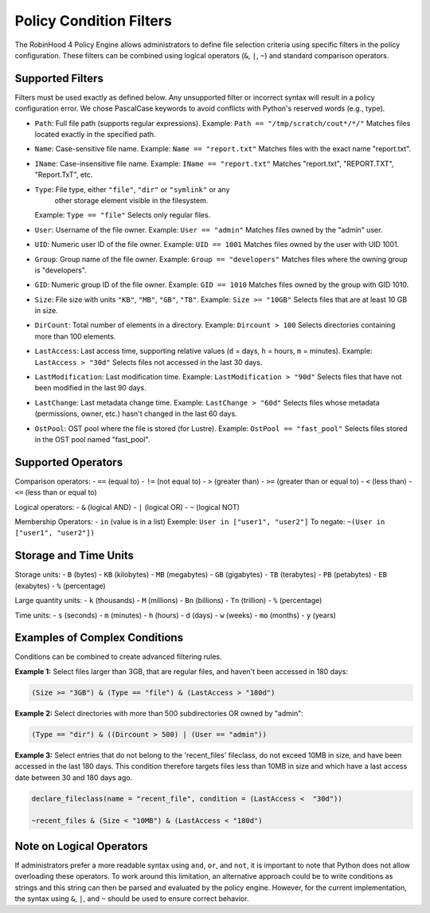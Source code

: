 .. This file is part of the RobinHood Library
   Copyright (C) 2025 Commissariat à l'énergie atomique et
                      aux énergies alternatives

   SPDX-License-Identifier: LGPL-3.0-or-later

Policy Condition Filters
========================
The RobinHood 4 Policy Engine allows administrators to define file selection
criteria using specific filters in the policy configuration.
These filters can be combined using logical operators (``&``, ``|``, ``~``)
and standard comparison operators.

Supported Filters
-----------------
Filters must be used exactly as defined below. Any unsupported filter or
incorrect syntax will result in a policy configuration error.
We chose PascalCase keywords to avoid conflicts with Python's reserved words
(e.g., type).

- ``Path``: Full file path (supports regular expressions).
  Example: ``Path == "/tmp/scratch/cout*/*/"``
  Matches files located exactly in the specified path.

- ``Name``: Case-sensitive file name.
  Example: ``Name == "report.txt"``
  Matches files with the exact name "report.txt".

- ``IName``: Case-insensitive file name.
  Example: ``IName == "report.txt"``
  Matches "report.txt", "REPORT.TXT", "Report.TxT", etc.

- ``Type``: File type, either ``"file"``, ``"dir"`` or ``"symlink"`` or any
            other storage element visible in the filesystem.
  Example: ``Type == "file"``
  Selects only regular files.

- ``User``: Username of the file owner.
  Example: ``User == "admin"``
  Matches files owned by the "admin" user.

- ``UID``: Numeric user ID of the file owner.
  Example: ``UID == 1001``
  Matches files owned by the user with UID 1001.

- ``Group``: Group name of the file owner.
  Example: ``Group == "developers"``
  Matches files where the owning group is "developers".

- ``GID``: Numeric group ID of the file owner.
  Example: ``GID == 1010``
  Matches files owned by the group with GID 1010.

- ``Size``: File size with units ``"KB"``, ``"MB"``, ``"GB"``, ``"TB"``.
  Example: ``Size >= "10GB"``
  Selects files that are at least 10 GB in size.

- ``DirCount``: Total number of elements in a directory.
  Example: ``Dircount > 100``
  Selects directories containing more than 100 elements.

- ``LastAccess``: Last access time, supporting relative values
  (``d`` = days, ``h`` = hours, ``m`` = minutes).
  Example: ``LastAccess > "30d"``
  Selects files not accessed in the last 30 days.

- ``LastModification``: Last modification time.
  Example: ``LastModification > "90d"``
  Selects files that have not been modified in the last 90 days.

- ``LastChange``: Last metadata change time.
  Example: ``LastChange > "60d"``
  Selects files whose metadata (permissions, owner, etc.)
  hasn't changed in the last 60 days.

- ``OstPool``: OST pool where the file is stored (for Lustre).
  Example: ``OstPool == "fast_pool"``
  Selects files stored in the OST pool named "fast_pool".

Supported Operators
-------------------
Comparison operators:
- ``==``  (equal to)
- ``!=``  (not equal to)
- ``>``   (greater than)
- ``>=``  (greater than or equal to)
- ``<``   (less than)
- ``<=``  (less than or equal to)

Logical operators:
- ``&``   (logical AND)
- ``|``   (logical OR)
- ``~``   (logical NOT)

Membership Operators:
- ``in``  (value is in a list)
Exemple:   ``User in ["user1", "user2"]``
To negate: ``~(User in ["user1", "user2"])``

Storage and Time Units
----------------------
Storage units:
- ``B``   (bytes)
- ``KB``  (kilobytes)
- ``MB``  (megabytes)
- ``GB``  (gigabytes)
- ``TB``  (terabytes)
- ``PB``  (petabytes)
- ``EB``  (exabytes)
- ``%``   (percentage)

Large quantity units:
- ``k``   (thousands)
- ``M``   (millions)
- ``Bn``  (billions)
- ``Tn``  (trillion)
- ``%``   (percentage)

Time units:
- ``s``   (seconds)
- ``m``   (minutes)
- ``h``   (hours)
- ``d``   (days)
- ``w``   (weeks)
- ``mo``  (months)
- ``y``   (years)

Examples of Complex Conditions
------------------------------
Conditions can be combined to create advanced filtering rules.

**Example 1:**
Select files larger than 3GB, that are regular files, and haven't been accessed
in 180 days:

.. code:: python

    (Size >= "3GB") & (Type == "file") & (LastAccess > "180d")

**Example 2:**
Select directories with more than 500 subdirectories OR owned by "admin":

.. code:: python

    (Type == "dir") & ((Dircount > 500) | (User == "admin"))

**Example 3:**
Select entries that do not belong to the 'recent_files' fileclass, do not exceed
10MB in size, and have been accessed in the last 180 days. This condition
therefore targets files less than 10MB in size and which have a last access date
between 30 and 180 days ago.

.. code:: python

    declare_fileclass(name = "recent_file", condition = (LastAccess <  "30d"))

    ~recent_files & (Size < "10MB") & (LastAccess < "180d")

Note on Logical Operators
-------------------------
If administrators prefer a more readable syntax using ``and``, ``or``,
and ``not``, it is important to note that Python does not allow overloading
these operators. To work around this limitation, an alternative approach
could be to write conditions as strings and this string can then be parsed and
evaluated by the policy engine. However, for the current implementation,
the syntax using ``&``, ``|``, and ``~`` should be used to ensure correct
behavior.
